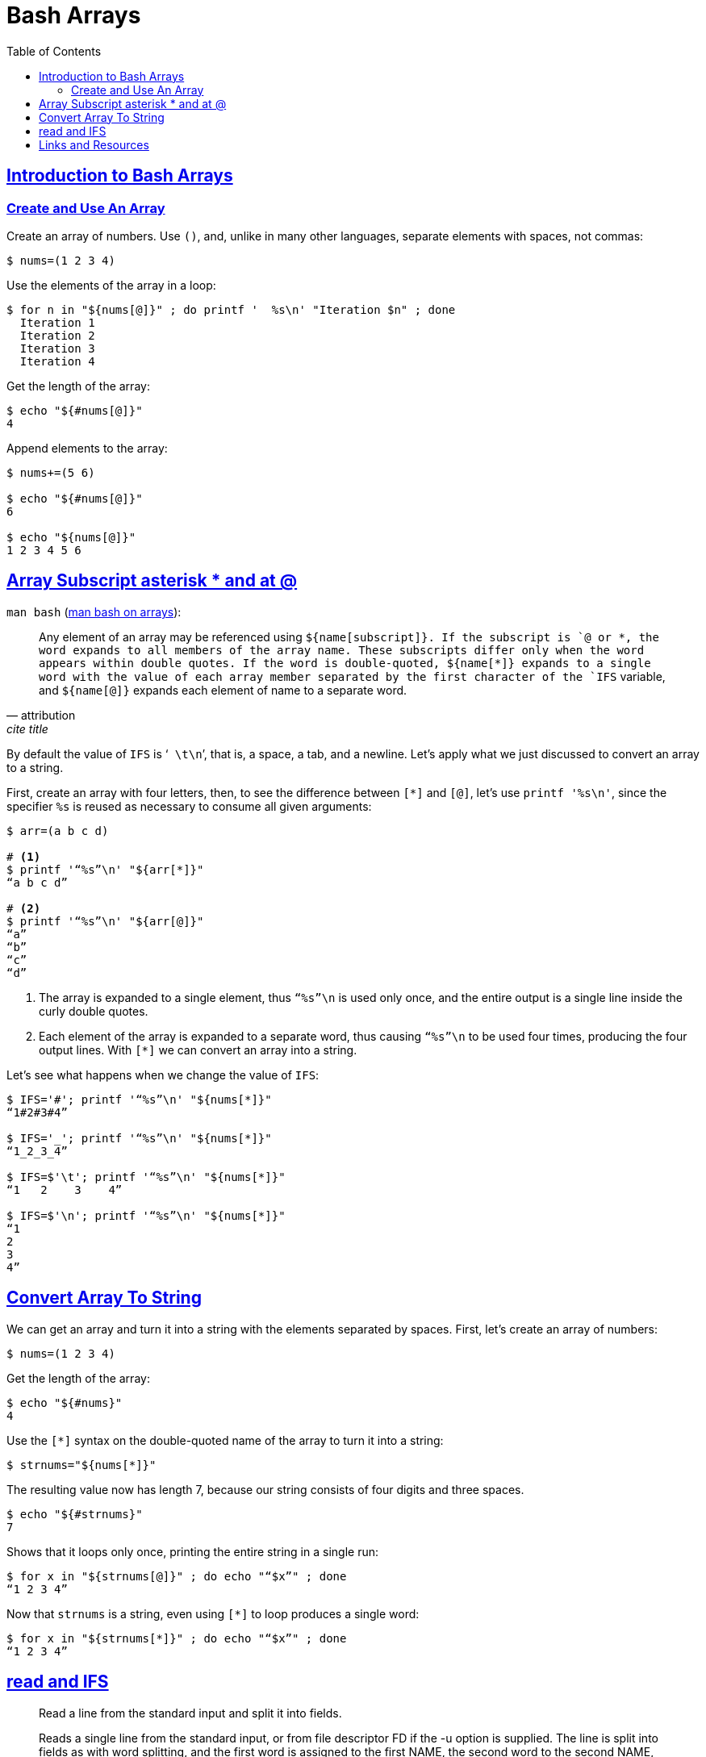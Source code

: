 = Bash Arrays
:description: Examples and tips about using arrays in Bash.
// :linkcss:
// :stylesheet: myadoc.css
// :stylesdir: http://localhost:8000
// :stylesdir: {user-home}/Projects/proghowto
// :stem: latexmath
:webfonts!:
:icons: font
:source-highlighter: pygments
:source-linenums-option!:
:pygments-css: class
:sectlinks:
:sectnums!:
:toclevels: 6
:toc: left
:favicon: https://fernandobasso.dev/cmdline.png
:asterisk: *

== Introduction to Bash Arrays

=== Create and Use An Array

Create an array of numbers.
Use `()`, and, unlike in many other languages, separate elements with spaces, not commas:

[source,shell-session]
----
$ nums=(1 2 3 4)
----

Use the elements of the array in a loop:

[source,shell-session]
----
$ for n in "${nums[@]}" ; do printf '  %s\n' "Iteration $n" ; done
  Iteration 1
  Iteration 2
  Iteration 3
  Iteration 4
----

Get the length of the array:

[source,shell-session]
----
$ echo "${#nums[@]}"
4
----

Append elements to the array:

[source,shell-session]
----
$ nums+=(5 6)

$ echo "${#nums[@]}"
6

$ echo "${nums[@]}"
1 2 3 4 5 6
----

== Array Subscript asterisk * and at @

`man bash` (link:https://www.gnu.org/software/bash/manual/bash.html#Arrays[man bash on arrays^]):

[quote, attribution, cite title]
____
Any element of an array may be referenced using `${name[subscript]}``.
If the subscript is `@` or `{asterisk}`, the word expands to all members of the array name.
These subscripts differ only when the word appears within double quotes.
If the word is double-quoted, `${name[*]}`` expands to a single word with the value of each array member separated by the first character of the `IFS` variable, and `${name[@]}` expands each element of name to a separate word.
____

By default the value of `IFS` is ‘`{nbsp}\t\n`’, that is, a space, a tab, and a newline.
Let’s apply what we just discussed to convert an array to a string.

First, create an array with four letters, then, to see the difference between `[*]` and `[@]`, let’s use `printf '%s\n'`, since the specifier `%s` is reused as necessary to consume all given arguments:

[source,shell-session]
----
$ arr=(a b c d)

# <1>
$ printf '“%s”\n' "${arr[*]}"
“a b c d”

# <2>
$ printf '“%s”\n' "${arr[@]}"
“a”
“b”
“c”
“d”
----

<1> The array is expanded to a single element, thus `“%s”\n` is used only once, and the entire output is a single line inside the curly double quotes.

<2> Each element of the array is expanded to a separate word, thus causing `“%s”\n` to be used four times, producing the four output lines.
With `[*]` we can convert an array into a string.

Let's see what happens when we change the value of `IFS`:

[source,shell-session]
----
$ IFS='#'; printf '“%s”\n' "${nums[*]}"
“1#2#3#4”

$ IFS='_'; printf '“%s”\n' "${nums[*]}"
“1_2_3_4”

$ IFS=$'\t'; printf '“%s”\n' "${nums[*]}"
“1   2    3    4”

$ IFS=$'\n'; printf '“%s”\n' "${nums[*]}"
“1
2
3
4”
----


== Convert Array To String

We can get an array and turn it into a string with the elements separated by spaces. First, let's create an array of numbers:

[source,shell-session]
----
$ nums=(1 2 3 4)
----

Get the length of the array:

[source,shell-session]
----
$ echo "${#nums}"
4
----

Use the `[*]` syntax on the double-quoted name of the array to turn it into a string:

[source,shell-session]
----
$ strnums="${nums[*]}"
----

The resulting value now has length 7, because our string consists of four digits and three spaces.

[source,shell-session]
----
$ echo "${#strnums}"
7
----

Shows that it loops only once, printing the entire string in a single run:

[source,shell-session]
----
$ for x in "${strnums[@]}" ; do echo "“$x”" ; done
“1 2 3 4”
----

Now that `strnums` is a string, even using `[*]` to loop produces a single word:

[source,shell-session]
----
$ for x in "${strnums[*]}" ; do echo "“$x”" ; done
“1 2 3 4”
----

== read and IFS

[quote, help read]
--
Read a line from the standard input and split it into fields.

Reads a single line from the standard input, or from file descriptor FD if the -u option is supplied. The line is split into fields as with word splitting, and the first word is assigned to the first NAME, the second word to the second NAME, and so on, with any leftover words assigned to the last NAME. Only the characters found in $IFS are recognized as word delimiters.
--

One with the examples and explanations:

[source,shell-session]
----
# <1>
$ while IFS='|' read -r line ; do printf '%s\n' "$line" ; done <<<'a|b|c'
a|b|c

# <2>
$ while IFS='|' read -r -a line ; do printf '%s\n' "$line" ; done <<<'a|b|c'
a

# <3>
$ while IFS='|' read -r -a line ; do printf '%s\n' "${line[@]}" ; done <<<'a|b|c'
a
b
c

# <4>
$ while IFS='|' read -r -a line ; do printf '%s\n' "${line[*]}" ; done <<<'a|b|c'
a b c
----

<1> Since the `-a` option was not used for `read`, `IFS='|'` has no effect, and the entire input line is assigned as a single word to `line`.

<2> This time `-a` was used, but only one NAME was provided, therefore, all the words are “assigned to the last NAME”. However, since simply `"$line"` is used as the parameter to `printf`, it results in the first element of the array being retrieved (not all of them). It is similar to array pointers in C, where the name of the arrays is a pointer to the first element of the array.

<3> `-a` was used, and the `%s` format specifier is reused as many times as there are elements expanded in `${line[@]}`, therefore, we see three output lines.

<4> Because `"${line[*]}"` is used (instead of `"${line[@]}"`), the elements were expanded to a single word, and each element is separated by the first character of IFS, which is a space by default. This effectively joins the array elements into a single string, with spaces as the separator

`read` reads _a single line_ from the input source (`help read`). That is why this example does not loop twice and assign 'x', 'y', and 'z' in turn to `c`. Rather, it loops only once and assign the entire input to `c`.

[source,shell-session]
----
$ while IFS='|' read -r line ; do echo "$line" ; done <<<$'x|y|z'
x|y|z
----

TIP: Note we are quoting `|`, otherwise it would create a pipe and would not behave correctly. Remember that the two ways of quoting especial characters is by surrounding it with single quotes, or prepending it with a backslash.

Our input _is_ one single line, so, `read` reads that single line into `line`. IFS would split the input by “|” into an array if we told read to get that line, split it by the value of IFS, and then assign the words into an array.

[source,shell-session]
----
$ while read -r lang ; do echo "${lang}" ; done <<<$'Bash\nHaskell'
Bash
Haskell

$ while IFS='|' read -r -a arr ; do echo "${arr[@]}" ; done <<<$'Ba|sh\nHas|kell'
Ba sh
Has kell

$ while IFS='|' read -r -a arr ; do printf '%s\n' "${arr[@]}" ; done <<<$'Ba|sh\nHas|kell'
Ba
sh
Has
kell
----

<1> The input contains two lines.


== Links and Resources

* https://www.gnu.org/software/bash/manual/bash.html#Arrays[Bash Manual:
Arrays]
* https://www.gnu.org/software/bash/manual/bash.html#Special-Parameters[Bash
Manual: Special Parameters]
* https://www.gnu.org/software/bash/manual/bash.html#Word-Splitting[Bash
Manual: Word Splitting]
* https://unix.stackexchange.com/questions/26784/understanding-ifs[Unix StackExchange Question About IFS^]

++++
<script src="/highlight-navigation.js"></script>
++++
